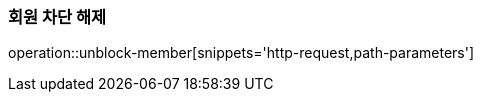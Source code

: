 [[member-unblock]]
=== 회원 차단 해제

operation::unblock-member[snippets='http-request,path-parameters']
